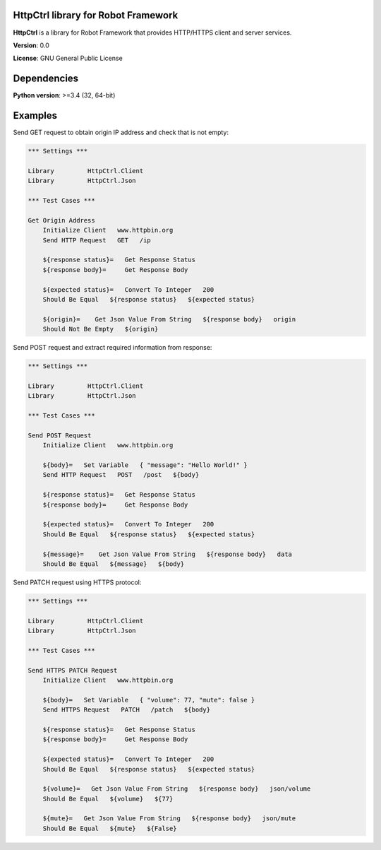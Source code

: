 HttpCtrl library for Robot Framework
====================================

**HttpCtrl** is a library for Robot Framework that provides HTTP/HTTPS client and server services.

**Version**: 0.0

**License**: GNU General Public License


Dependencies
============

**Python version**: >=3.4 (32, 64-bit)


Examples
========

Send GET request to obtain origin IP address and check that is not empty:

.. code:: robot-framework

    *** Settings ***

    Library         HttpCtrl.Client
    Library         HttpCtrl.Json

    *** Test Cases ***

    Get Origin Address
        Initialize Client   www.httpbin.org
        Send HTTP Request   GET   /ip

        ${response status}=   Get Response Status
        ${response body}=     Get Response Body

        ${expected status}=   Convert To Integer   200
        Should Be Equal   ${response status}   ${expected status}

        ${origin}=    Get Json Value From String   ${response body}   origin
        Should Not Be Empty   ${origin}


Send POST request and extract required information from response:

.. code:: robot-framework

    *** Settings ***

    Library         HttpCtrl.Client
    Library         HttpCtrl.Json

    *** Test Cases ***

    Send POST Request
        Initialize Client   www.httpbin.org

        ${body}=   Set Variable   { "message": "Hello World!" }
        Send HTTP Request   POST   /post   ${body}

        ${response status}=   Get Response Status
        ${response body}=     Get Response Body

        ${expected status}=   Convert To Integer   200
        Should Be Equal   ${response status}   ${expected status}

        ${message}=    Get Json Value From String   ${response body}   data
        Should Be Equal   ${message}   ${body}


Send PATCH request using HTTPS protocol:

.. code:: robot-framework

    *** Settings ***

    Library         HttpCtrl.Client
    Library         HttpCtrl.Json

    *** Test Cases ***

    Send HTTPS PATCH Request
        Initialize Client   www.httpbin.org

        ${body}=   Set Variable   { "volume": 77, "mute": false }
        Send HTTPS Request   PATCH   /patch   ${body}

        ${response status}=   Get Response Status
        ${response body}=     Get Response Body

        ${expected status}=   Convert To Integer   200
        Should Be Equal   ${response status}   ${expected status}

        ${volume}=   Get Json Value From String   ${response body}   json/volume
        Should Be Equal   ${volume}   ${77}

        ${mute}=   Get Json Value From String   ${response body}   json/mute
        Should Be Equal   ${mute}   ${False}